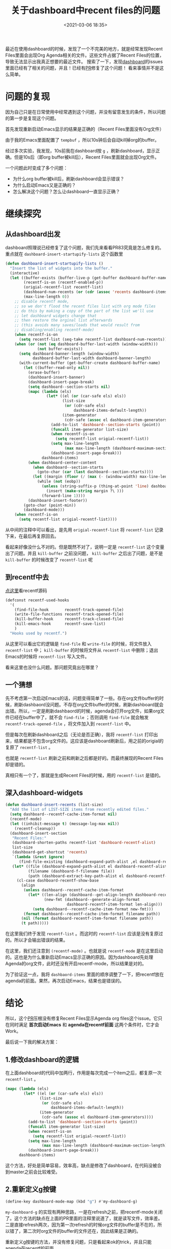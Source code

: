#+title: 关于dashboard中recent files的问题
#+date: <2021-03-06 18:35>
#+filetags: Emacs

最近在使用dashboard的时候，发现了一个不完美的地方，就是经常发现Recent Files里面会出现Org Agenda相关的文件。这些文件占据了Recent Files的位置，导致无法显示出我真正想要的最近文件。
搜索了一下，发现[[https://github.com/emacs-dashboard/emacs-dashboard][dashboard]]的issues里面已经有了相关的问题，并且！已经有[[https://github.com/emacs-dashboard/emacs-dashboard/pull/83][PR]]修复了这个问题！
看来事情并不是这么简单。

* 问题的复现

因为自己只是在日常使用中经常遇到这个问题，并没有留意发生的条件，所以问题的第一步是复现这个问题。

首先发现重新启动Emacs显示的结果是正确的（Recent Files里面没有Org文件）

由于我的Emacs里面配置了 ~tempbuf~ ，所以10s钟后会自动kill掉org的buffer。

经过多次实验，我发现，10s前我在dashboard按 ~g~ ，刷新dashboard，显示正确。但是10s后（即org buffer被kill后），Recent Files里面就会出现Org文件。

一个问题此时变成了多个问题：

- 为什么org buffer被kill后，刷新dashboard会显示错误？
- 为什么启动Emacs又是正确的？
- 怎么解决这个问题？怎么让dashboard一直显示正确？

* 继续探究

** 从dashboard出发

dashboard照理说已经修复了这个问题，我们先来看看PR83究竟是怎么修复的。
重点就在 ~dashboard-insert-startupify-lists~ 这个函数里
#+begin_src emacs-lisp
(defun dashboard-insert-startupify-lists ()
  "Insert the list of widgets into the buffer."
  (interactive)
  (let ((buffer-exists (buffer-live-p (get-buffer dashboard-buffer-name)))
        (recentf-is-on (recentf-enabled-p))
        (origial-recentf-list recentf-list)
        (dashboard-num-recents (or (cdr (assoc 'recents dashboard-items)) 0))
        (max-line-length 0))
    ;; disable recentf mode,
    ;; so we don't flood the recent files list with org mode files
    ;; do this by making a copy of the part of the list we'll use
    ;; let dashboard widgets change that
    ;; then restore the orginal list afterwards
    ;; (this avoids many saves/loads that would result from
    ;; disabling/enabling recentf-mode)
    (when recentf-is-on
      (setq recentf-list (seq-take recentf-list dashboard-num-recents)))
    (when (or (not (eq dashboard-buffer-last-width (window-width)))
              (not buffer-exists))
      (setq dashboard-banner-length (window-width)
            dashboard-buffer-last-width dashboard-banner-length)
      (with-current-buffer (get-buffer-create dashboard-buffer-name)
        (let ((buffer-read-only nil))
          (erase-buffer)
          (dashboard-insert-banner)
          (dashboard-insert-page-break)
          (setq dashboard--section-starts nil)
          (mapc (lambda (els)
                  (let* ((el (or (car-safe els) els))
                         (list-size
                          (or (cdr-safe els)
                              dashboard-items-default-length))
                         (item-generator
                          (cdr-safe (assoc el dashboard-item-generators))))
                    (add-to-list 'dashboard--section-starts (point))
                    (funcall item-generator list-size)
                    (when recentf-is-on
                      (setq recentf-list origial-recentf-list))
                    (setq max-line-length
                          (max max-line-length (dashboard-maximum-section-length)))
                    (dashboard-insert-page-break)))
                dashboard-items)
          (when dashboard-center-content
            (when dashboard--section-starts
              (goto-char (car (last dashboard--section-starts))))
            (let ((margin (floor (/ (max (- (window-width) max-line-length) 0) 2))))
              (while (not (eobp))
                (unless (string-suffix-p (thing-at-point 'line) dashboard-page-separator)
                  (insert (make-string margin ?\ )))
                (forward-line 1))))
          (dashboard-insert-footer))
        (goto-char (point-min))
        (dashboard-mode)))
    (when recentf-is-on
      (setq recentf-list origial-recentf-list))))
#+end_src

从中间的注释中可以看出，是先用 ~origial-recentf-list~ 将 ~recentf-list~ 记录下来，在最后再复原回去。

看起来好像没什么不对的。但是既然不对了，说明一定是 ~recentf-list~ 这个变量出了问题。并且 ~kill-buffer~ 之前没问题， ~kill-buffer~ 之后出了问题，是不是 ~kill-buffer~ 的时候改变了 ~recentf-list~ 呢

** 到recentf中去

[[https://gitlab.com/basil-conto/emacs/blob/master/lisp/recentf.el#L1030][点这里]]看recentf源码

#+begin_src emacs-lisp
(defconst recentf-used-hooks
  '(
    (find-file-hook       recentf-track-opened-file)
    (write-file-functions recentf-track-opened-file)
    (kill-buffer-hook     recentf-track-closed-file)
    (kill-emacs-hook      recentf-save-list)
    )
  "Hooks used by recentf.")
#+end_src

从这里可以看出它的逻辑是 ~find-file~ 和 ~write-file~ 的时候，将文件放入 ~recentf-list~ 中； ~kill-buffer~ 的时候将文件从 ~recentf-list~ 中删除；退出Emacs的时候将 ~recentf-list~ 写入文件。

看来这里也没什么问题。那问题究竟出在哪里？

** 一个猜想

先不考虑第一次启动Emacs的话，问题变得简单了一些。存在org文件buffer的时候，刷新dashbaord没问题。不存在org文件buffer的时候，刷新dashboard就会出错。所以，一定是刷新dashbaord的时候，agenda会打开org文件，如果org文件已经在buffer中了，就不会 ~find-file~ ；否则调用 ~find-file~ 就会触发 ~recentf-track-opened-file~ ，将文件加入到 ~recentf-list~ 中。

但是每次在刷新dashboard之后（无论是否正确），我将 ~recentf-list~ 打印出来，结果都是不包含org文件的。这应该是dashboard刷新后，用之前的origial的复原了 ~recentf-list~ 。

也就是 ~recentf-list~ 刷新之前和刷新之后都是好的。而最终展现的Recent Files却是错的。

真相只有一个了，那就是生成Recent Files的时候，用的 ~recentf-list~ 是错的。

** 深入dashboard-widgets

#+begin_src emacs-lisp
(defun dashboard-insert-recents (list-size)
  "Add the list of LIST-SIZE items from recently edited files."
  (setq dashboard--recentf-cache-item-format nil)
  (recentf-mode)
  (let ((inhibit-message t) (message-log-max nil))
    (recentf-cleanup))
  (dashboard-insert-section
   "Recent Files:"
   (dashboard-shorten-paths recentf-list 'dashboard-recentf-alist)
   list-size
   (dashboard-get-shortcut 'recents)
   `(lambda (&rest ignore)
      (find-file-existing (dashboard-expand-path-alist ,el dashboard-recentf-alist)))
   (let* ((file (dashboard-expand-path-alist el dashboard-recentf-alist))
          (filename (dashboard-f-filename file))
          (path (dashboard-extract-key-path-alist el dashboard-recentf-alist)))
     (cl-case dashboard-recentf-show-base
       (align
        (unless dashboard--recentf-cache-item-format
          (let* ((len-align (dashboard--get-align-length dashboard-recentf-alist))
                 (new-fmt (dashboard--generate-align-format
                           dashboard-recentf-item-format len-align)))
            (setq dashboard--recentf-cache-item-format new-fmt)))
        (format dashboard--recentf-cache-item-format filename path))
       (nil (format dashboard-recentf-item-format filename path))
       (t path)))))
#+end_src

在这里我们终于发现 ~recentf-list~ 。而这时的 ~recentf-list~ 应该是没有复原过的。所以才会输出错误的结果。

在这里，我们还注意到 ~(recentf-mode)~ 。也就是说 ~recentf-mode~ 是在这里启动的。这也是为什么重新启动Emacs显示正确的原因。因为dashboard先处理Agenda的org文件，此时还没有开启recentf-mode，所以结果是对的。

为了验证这一点，我将 ~dashbaord-items~ 里面的顺序调整了一下，把recentf放在agenda的前面。果然，再次启动Emacs，结果也是错误的。

* 结论

所以，这个[[https://github.com/emacs-dashboard/emacs-dashboard/pull/83/][PR]]压根没有修复Recent Files显示Agenda org files这个issue。它只在同时满足 *首次启动Emacs* 和 *agenda在recentf前面* 这两个条件时，它才会Work。

最后说一下我的解决方案：

** 1.修改dashboard的逻辑

在上面dashboard的代码中加两行，作用是每次完成一个item之后，都复原一次 ~recentf-list~ 。
#+begin_src emacs-lisp
          (mapc (lambda (els)
                  (let* ((el (or (car-safe els) els))
                         (list-size
                          (or (cdr-safe els)
                              dashboard-items-default-length))
                         (item-generator
                          (cdr-safe (assoc el dashboard-item-generators))))
                    (add-to-list 'dashboard--section-starts (point))
                    (funcall item-generator list-size)
                    (when recentf-is-on
                      (setq recentf-list origial-recentf-list))
                    (setq max-line-length
                          (max max-line-length (dashboard-maximum-section-length)))
                    (dashboard-insert-page-break)))
                dashboard-items)
#+end_src
这个方法，好处是简单容易，效率高，缺点是修改了dashboard，在代码没被合到master之前会比较难受。

** 2.重新定义g按键
#+begin_src emacs-lisp
(define-key dashboard-mode-map (kbd "g") #'my-dashboard-g)
#+end_src

~my-dashboard-g~ 的实现有两种思路，一是在refresh之前，把recentf-mode关闭了。这个方法的缺点在上面的PR里面的注释里说道了，就是读写文件，效率差。二是直接refresh两次，因为第一次refresh的时候org文件的buffer是不在的，所以错了，第二次时org文件的buffer的文件还在，因此结果是正确的。

重新定义g按键的方法，并没有修复问题，只是看起来ok的trick，并且只能agenda在recentf的前面。

因此还是推荐第1种做法，改日有时间提个PR吧。
